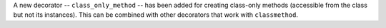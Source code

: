 A new decorator -- ``class_only_method`` -- has been added for creating
class-only methods (accessible from the class but not its instances).
This can be combined with other decorators that work with ``classmethod``.
